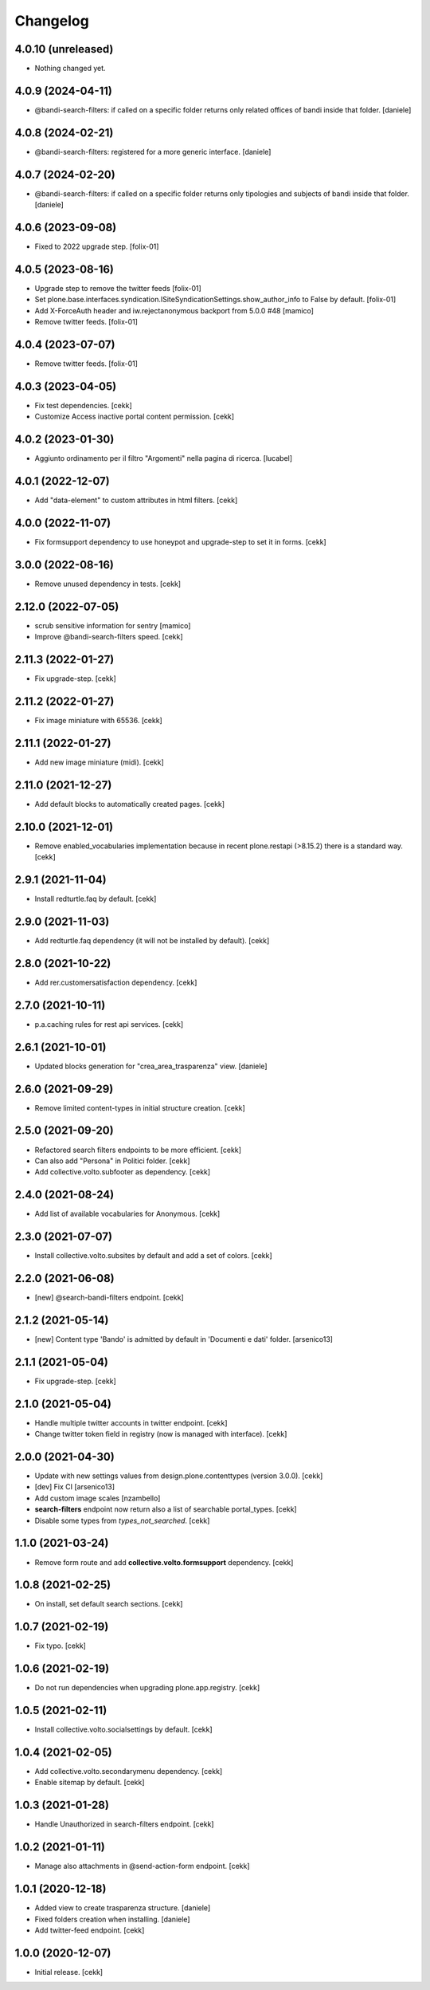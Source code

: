 Changelog
=========

4.0.10 (unreleased)
-------------------

- Nothing changed yet.


4.0.9 (2024-04-11)
------------------

- @bandi-search-filters: if called on a specific folder returns only related offices of bandi inside that folder.
  [daniele]


4.0.8 (2024-02-21)
------------------

- @bandi-search-filters: registered for a more generic interface.
  [daniele]


4.0.7 (2024-02-20)
------------------

- @bandi-search-filters: if called on a specific folder returns only tipologies and subjects of bandi inside that folder.
  [daniele]   


4.0.6 (2023-09-08)
------------------

- Fixed to 2022 upgrade step.
  [folix-01]


4.0.5 (2023-08-16)
------------------

- Upgrade step to remove the twitter feeds
  [folix-01]
- Set plone.base.interfaces.syndication.ISiteSyndicationSettings.show_author_info to False by default.
  [folix-01]
- Add X-ForceAuth header and iw.rejectanonymous
  backport from 5.0.0 #48
  [mamico]
- Remove twitter feeds.
  [folix-01]


4.0.4 (2023-07-07)
------------------

- Remove twitter feeds.
  [folix-01]


4.0.3 (2023-04-05)
------------------

- Fix test dependencies.
  [cekk]
- Customize Access inactive portal content permission.
  [cekk]

4.0.2 (2023-01-30)
------------------

- Aggiunto ordinamento per il filtro "Argomenti" nella pagina
  di ricerca.
  [lucabel]


4.0.1 (2022-12-07)
------------------

- Add "data-element" to custom attributes in html filters.
  [cekk]


4.0.0 (2022-11-07)
------------------

- Fix formsupport dependency to use honeypot and upgrade-step to set it in forms.
  [cekk]

3.0.0 (2022-08-16)
------------------

- Remove unused dependency in tests.
  [cekk]

2.12.0 (2022-07-05)
-------------------

- scrub sensitive information for sentry
  [mamico]
- Improve @bandi-search-filters speed.
  [cekk]

2.11.3 (2022-01-27)
-------------------

- Fix upgrade-step.
  [cekk]


2.11.2 (2022-01-27)
-------------------

- Fix image miniature with 65536.
  [cekk]

2.11.1 (2022-01-27)
-------------------

- Add new image miniature (midi).
  [cekk]

2.11.0 (2021-12-27)
-------------------

- Add default blocks to automatically created pages.
  [cekk]


2.10.0 (2021-12-01)
-------------------

- Remove enabled_vocabularies implementation because in recent plone.restapi (>8.15.2) there is a standard way.
  [cekk]


2.9.1 (2021-11-04)
------------------

- Install redturtle.faq by default.
  [cekk]


2.9.0 (2021-11-03)
------------------

- Add redturtle.faq dependency (it will not be installed by default).
  [cekk]

2.8.0 (2021-10-22)
------------------

- Add rer.customersatisfaction dependency.
  [cekk]


2.7.0 (2021-10-11)
------------------

- p.a.caching rules for rest api services.
  [cekk]


2.6.1 (2021-10-01)
------------------

- Updated blocks generation for "crea_area_trasparenza" view.
  [daniele]

2.6.0 (2021-09-29)
------------------

- Remove limited content-types in initial structure creation.
  [cekk]


2.5.0 (2021-09-20)
------------------

- Refactored search filters endpoints to be more efficient.
  [cekk]
- Can also add "Persona" in Politici folder.
  [cekk]
- Add collective.volto.subfooter as dependency.
  [cekk]

2.4.0 (2021-08-24)
------------------

- Add list of available vocabularies for Anonymous.
  [cekk]


2.3.0 (2021-07-07)
------------------

- Install collective.volto.subsites by default and add a set of colors.
  [cekk]


2.2.0 (2021-06-08)
------------------

- [new] @search-bandi-filters endpoint.
  [cekk]


2.1.2 (2021-05-14)
------------------

- [new] Content type 'Bando' is admitted by default in 'Documenti e dati' folder.
  [arsenico13]


2.1.1 (2021-05-04)
------------------

- Fix upgrade-step.
  [cekk]


2.1.0 (2021-05-04)
------------------

- Handle multiple twitter accounts in twitter endpoint.
  [cekk]
- Change twitter token field in registry (now is managed with interface).
  [cekk]


2.0.0 (2021-04-30)
------------------

- Update with new settings values from design.plone.contenttypes (version 3.0.0).
  [cekk]
- [dev] Fix CI
  [arsenico13]
- Add custom image scales
  [nzambello]
- **search-filters** endpoint now return also a list of searchable portal_types.
  [cekk]
- Disable some types from *types_not_searched*.
  [cekk]

1.1.0 (2021-03-24)
------------------

- Remove form route and add **collective.volto.formsupport** dependency.
  [cekk]


1.0.8 (2021-02-25)
------------------

- On install, set default search sections.
  [cekk]


1.0.7 (2021-02-19)
------------------

- Fix typo.
  [cekk]


1.0.6 (2021-02-19)
------------------

- Do not run dependencies when upgrading plone.app.registry.
  [cekk]

1.0.5 (2021-02-11)
------------------

- Install collective.volto.socialsettings by default.
  [cekk]


1.0.4 (2021-02-05)
------------------

- Add collective.volto.secondarymenu dependency.
  [cekk]
- Enable sitemap by default.
  [cekk]


1.0.3 (2021-01-28)
------------------

- Handle Unauthorized in search-filters endpoint.
  [cekk]


1.0.2 (2021-01-11)
------------------

- Manage also attachments in @send-action-form endpoint.
  [cekk]


1.0.1 (2020-12-18)
------------------

- Added view to create trasparenza structure.
  [daniele]

- Fixed folders creation when installing.
  [daniele]

- Add twitter-feed endpoint.
  [cekk]

1.0.0 (2020-12-07)
------------------

- Initial release.
  [cekk]
